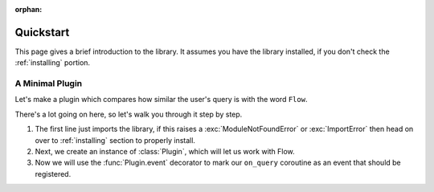 :orphan:

.. _quickstart:

Quickstart
============

This page gives a brief introduction to the library. It assumes you have the library installed,
if you don't check the :ref:`installing` portion.

A Minimal Plugin
---------------

Let's make a plugin which compares how similar the user's query is with the word ``Flow``.

.. code-block:: python3
    :linenos:

    from flowpy import Option, Plugin, Query

    plugin = Plugin()


    @plugin.event
    async def on_query(data: Query):
        result = await plugin.api.fuzzy_search(data.text, "Flow")
        return [
            Option(
                f"Flow: {result.score}",
                sub=f"Precision: {result.search_precision}",
                title_highlight_data=result.highlight_data,
            )
        ]


    plugin.run()


There's a lot going on here, so let's walk you through it step by step.

1. The first line just imports the library, if this raises a :exc:`ModuleNotFoundError` or :exc:`ImportError`
   then head on over to :ref:`installing` section to properly install.
2. Next, we create an instance of :class:`Plugin`, which will let us work with Flow.
3. Now we will use the :func:`Plugin.event` decorator to mark our ``on_query`` coroutine as an event that should be registered.

